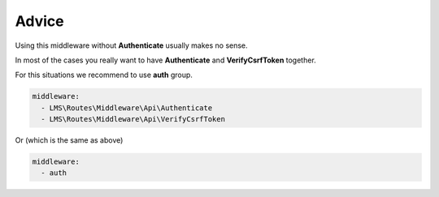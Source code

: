 .. ==================================================
.. FOR YOUR INFORMATION
.. --------------------------------------------------
.. -*- coding: utf-8 -*- with BOM.

.. _VerifyCsrfToken_advice:

===================================
Advice
===================================

Using this middleware without **Authenticate** usually makes no sense.

In most of the cases you really want to have **Authenticate** and **VerifyCsrfToken**
together.

For this situations we recommend to use **auth** group.

.. code-block:: yaml

    middleware:
      - LMS\Routes\Middleware\Api\Authenticate
      - LMS\Routes\Middleware\Api\VerifyCsrfToken

Or (which is the same as above)

.. code-block:: yaml

    middleware:
      - auth
